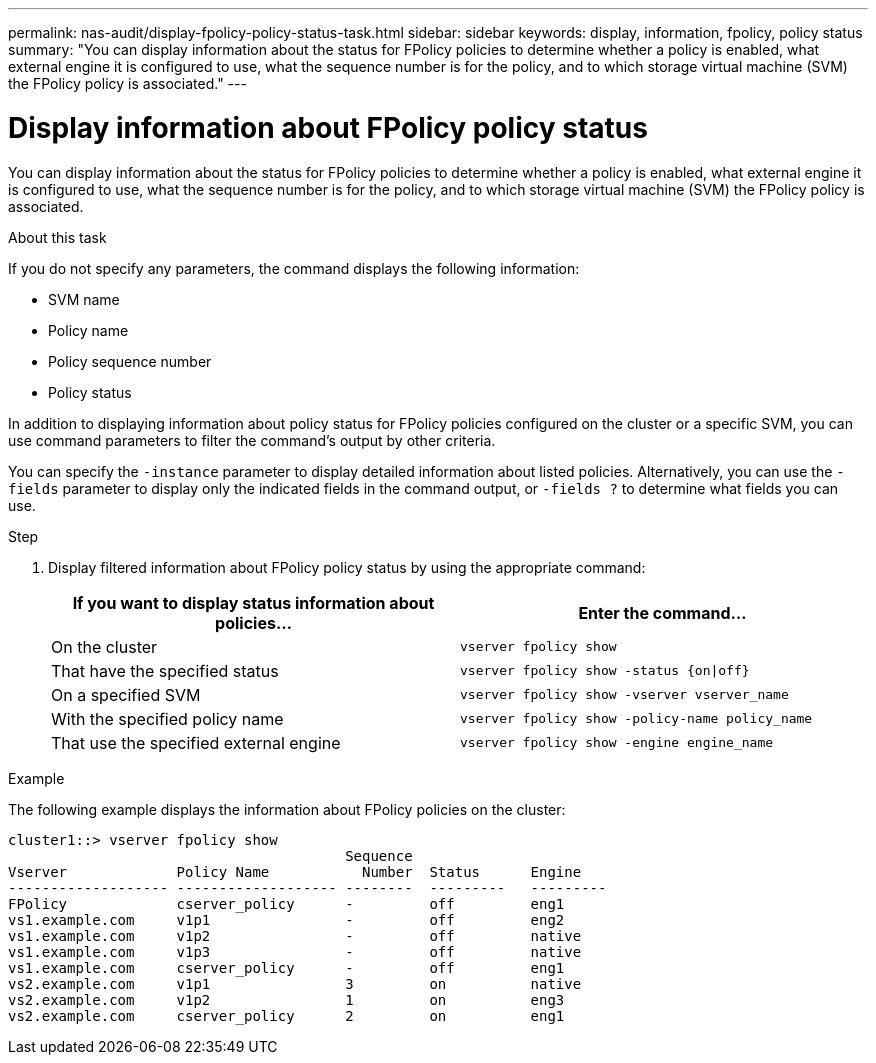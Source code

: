 ---
permalink: nas-audit/display-fpolicy-policy-status-task.html
sidebar: sidebar
keywords: display, information, fpolicy, policy status
summary: "You can display information about the status for FPolicy policies to determine whether a policy is enabled, what external engine it is configured to use, what the sequence number is for the policy, and to which storage virtual machine (SVM) the FPolicy policy is associated."
---

= Display information about FPolicy policy status

:icons: font
:imagesdir: ../media/

[.lead]
You can display information about the status for FPolicy policies to determine whether a policy is enabled, what external engine it is configured to use, what the sequence number is for the policy, and to which storage virtual machine (SVM) the FPolicy policy is associated.

.About this task

If you do not specify any parameters, the command displays the following information:

* SVM name
* Policy name
* Policy sequence number
* Policy status

In addition to displaying information about policy status for FPolicy policies configured on the cluster or a specific SVM, you can use command parameters to filter the command's output by other criteria.

You can specify the `-instance` parameter to display detailed information about listed policies. Alternatively, you can use the `-fields` parameter to display only the indicated fields in the command output, or `-fields ?` to determine what fields you can use.

.Step

. Display filtered information about FPolicy policy status by using the appropriate command:
+
[cols="2*",options="header"]
|===
| If you want to display status information about policies...| Enter the command...
a|
On the cluster
a|
`vserver fpolicy show`
a|
That have the specified status
a|
`vserver fpolicy show -status {on\|off}`
a|
On a specified SVM
a|
`vserver fpolicy show -vserver vserver_name`
a|
With the specified policy name
a|
`vserver fpolicy show -policy-name policy_name`
a|
That use the specified external engine
a|
`vserver fpolicy show -engine engine_name`
|===

.Example

The following example displays the information about FPolicy policies on the cluster:

----

cluster1::> vserver fpolicy show
                                        Sequence
Vserver             Policy Name           Number  Status      Engine
------------------- ------------------- --------  ---------   ---------
FPolicy             cserver_policy      -         off         eng1
vs1.example.com     v1p1                -         off         eng2
vs1.example.com     v1p2                -         off         native
vs1.example.com     v1p3                -         off         native
vs1.example.com     cserver_policy      -         off         eng1
vs2.example.com     v1p1                3         on          native
vs2.example.com     v1p2                1         on          eng3
vs2.example.com     cserver_policy      2         on          eng1
----
